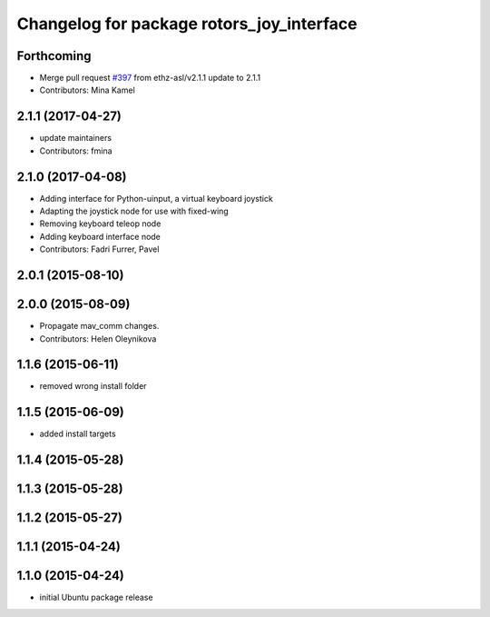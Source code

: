 ^^^^^^^^^^^^^^^^^^^^^^^^^^^^^^^^^^^^^^^^^^
Changelog for package rotors_joy_interface
^^^^^^^^^^^^^^^^^^^^^^^^^^^^^^^^^^^^^^^^^^

Forthcoming
-----------
* Merge pull request `#397 <https://github.com/ethz-asl/rotors_simulator/issues/397>`_ from ethz-asl/v2.1.1
  update to 2.1.1
* Contributors: Mina Kamel

2.1.1 (2017-04-27)
-----------
* update maintainers
* Contributors: fmina

2.1.0 (2017-04-08)
-----------
* Adding interface for Python-uinput, a virtual keyboard joystick
* Adapting the joystick node for use with fixed-wing
* Removing keyboard teleop node
* Adding keyboard interface node
* Contributors: Fadri Furrer, Pavel

2.0.1 (2015-08-10)
------------------

2.0.0 (2015-08-09)
------------------
* Propagate mav_comm changes.
* Contributors: Helen Oleynikova

1.1.6 (2015-06-11)
------------------
* removed wrong install folder

1.1.5 (2015-06-09)
------------------
* added install targets

1.1.4 (2015-05-28)
------------------

1.1.3 (2015-05-28)
------------------

1.1.2 (2015-05-27)
------------------

1.1.1 (2015-04-24)
------------------

1.1.0 (2015-04-24)
------------------
* initial Ubuntu package release
